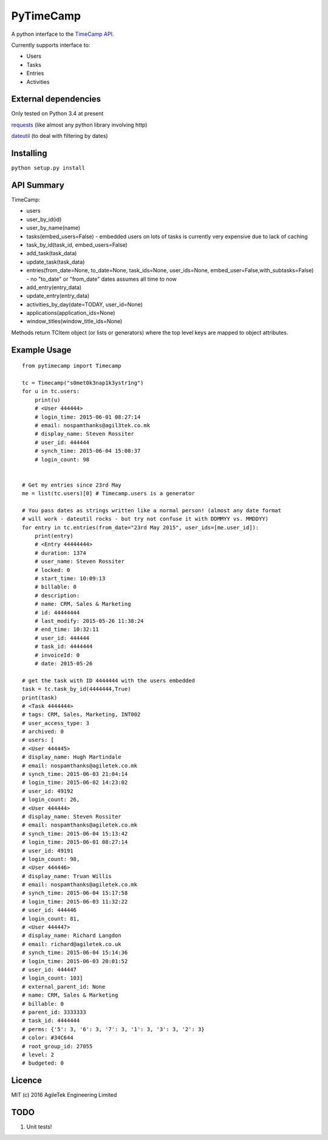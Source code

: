 PyTimeCamp
==========

A python interface to the `TimeCamp
API <https://github.com/timecamp2/timecamp-api>`__.

Currently supports interface to:

-  Users
-  Tasks
-  Entries
-  Activities

External dependencies
---------------------

Only tested on Python 3.4 at present

`requests <http://docs.python-requests.org/en/latest/>`__ (like almost
any python library involving http)

`dateutil <https://dateutil.readthedocs.org/en/latest/>`__ (to deal with
filtering by dates)

Installing
----------

``python setup.py install``

API Summary
-----------

TimeCamp:

-  users
-  user\_by\_id(id)
-  user\_by\_name(name)
-  tasks(embed\_users=False) - embedded users on lots of tasks is
   currently very expensive due to lack of caching
-  task\_by\_id(task\_id, embed\_users=False)
-  add\_task(task\_data)
-  update\_task(task\_data)
-  entries(from\_date=None, to\_date=None, task\_ids=None,
   user\_ids=None, embed\_user=False,with\_subtasks=False) - no
   "to\_date" or "from\_date" dates assumes all time to now
-  add\_entry(entry\_data)
-  update\_entry(entry\_data)
-  activities\_by\_day(date=TODAY, user\_id=None)
-  applications(application\_ids=None)
-  window\_titles(window\_title\_ids=None)

Methods return TCItem object (or lists or generators) where the top
level keys are mapped to object attributes.

Example Usage
-------------

::

    from pytimecamp import Timecamp

    tc = Timecamp("s0met0k3nap1k3ystr1ng")
    for u in tc.users:
        print(u)
        # <User 444444>
        # login_time: 2015-06-01 08:27:14
        # email: nospamthanks@agil3tek.co.mk
        # display_name: Steven Rossiter
        # user_id: 444444
        # synch_time: 2015-06-04 15:08:37
        # login_count: 98


    # Get my entries since 23rd May
    me = list(tc.users)[0] # Timecamp.users is a generator

    # You pass dates as strings written like a normal person! (almost any date format 
    # will work - dateutil rocks - but try not confuse it with DDMMYY vs. MMDDYY)
    for entry in tc.entries(from_date="23rd May 2015", user_ids=[me.user_id]):
        print(entry)
        # <Entry 44444444>
        # duration: 1374
        # user_name: Steven Rossiter
        # locked: 0
        # start_time: 10:09:13
        # billable: 0
        # description:
        # name: CRM, Sales & Marketing
        # id: 44444444
        # last_modify: 2015-05-26 11:38:24
        # end_time: 10:32:11
        # user_id: 444444
        # task_id: 4444444
        # invoiceId: 0
        # date: 2015-05-26

    # get the task with ID 4444444 with the users embedded
    task = tc.task_by_id(4444444,True)
    print(task)
    # <Task 4444444>
    # tags: CRM, Sales, Marketing, INT002
    # user_access_type: 3
    # archived: 0
    # users: [
    # <User 444445>
    # display_name: Hugh Martindale
    # email: nospamthanks@agiletek.co.mk
    # synch_time: 2015-06-03 21:04:14
    # login_time: 2015-06-02 14:23:02
    # user_id: 49192
    # login_count: 26,
    # <User 444444>
    # display_name: Steven Rossiter
    # email: nospamthanks@agiletek.co.mk
    # synch_time: 2015-06-04 15:13:42
    # login_time: 2015-06-01 08:27:14
    # user_id: 49191
    # login_count: 98,
    # <User 444446>
    # display_name: Truan Willis
    # email: nospamthanks@agiletek.co.mk
    # synch_time: 2015-06-04 15:17:58
    # login_time: 2015-06-03 11:32:22
    # user_id: 444446
    # login_count: 81,
    # <User 444447>
    # display_name: Richard Langdon
    # email: richard@agiletek.co.uk
    # synch_time: 2015-06-04 15:14:36
    # login_time: 2015-06-03 20:01:52
    # user_id: 444447
    # login_count: 103]
    # external_parent_id: None
    # name: CRM, Sales & Marketing
    # billable: 0
    # parent_id: 3333333
    # task_id: 4444444
    # perms: {'5': 3, '6': 3, '7': 3, '1': 3, '3': 3, '2': 3}
    # color: #34C644
    # root_group_id: 27055
    # level: 2
    # budgeted: 0

Licence
-------

MIT (c) 2016 AgileTek Engineering Limited

TODO
----

1. Unit tests!
